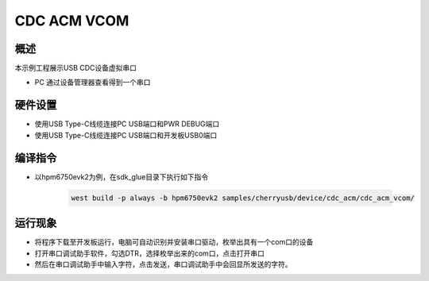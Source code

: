 .. _cdc_acm_vcom:

CDC ACM VCOM
========================

概述
------

本示例工程展示USB CDC设备虚拟串口

- PC 通过设备管理器查看得到一个串口

硬件设置
------------

- 使用USB Type-C线缆连接PC USB端口和PWR DEBUG端口

- 使用USB Type-C线缆连接PC USB端口和开发板USB0端口

编译指令
-----------

- 以hpm6750evk2为例，在sdk_glue目录下执行如下指令

    .. code-block:: console

        west build -p always -b hpm6750evk2 samples/cherryusb/device/cdc_acm/cdc_acm_vcom/

运行现象
------------

- 将程序下载至开发板运行，电脑可自动识别并安装串口驱动，枚举出具有一个com口的设备

- 打开串口调试助手软件，勾选DTR，选择枚举出来的com口，点击打开串口

- 然后在串口调试助手中输入字符，点击发送，串口调试助手中会回显所发送的字符。
